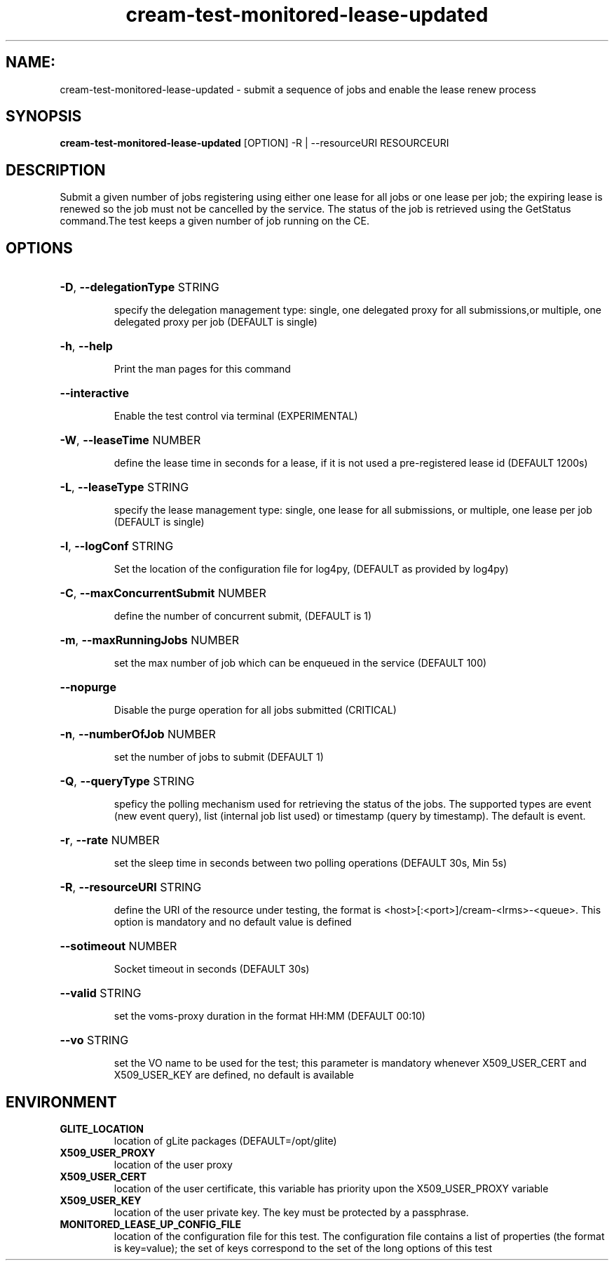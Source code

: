 .TH cream-test-monitored-lease-updated "1" cream-test-monitored-lease-updated "GLITE Testsuite"

.SH NAME:
cream-test-monitored-lease-updated \- submit a sequence of jobs and enable the lease renew process

.SH SYNOPSIS
.B cream-test-monitored-lease-updated
[OPTION] -R | --resourceURI RESOURCEURI

.SH DESCRIPTION
Submit a given number of jobs registering using either one lease
for all jobs or one lease per job; the expiring lease is renewed so the job must not be cancelled by the service. The status of the job is retrieved using the GetStatus command.The test keeps a given number of job running on the CE.

.SH OPTIONS
.HP
\fB-D\fR, \fB--delegationType\fR
STRING

.IP
specify the delegation management type: single, one delegated proxy for all submissions,or multiple, one delegated proxy per job (DEFAULT is single)
.PP
.HP
\fB-h\fR, \fB--help\fR


.IP
Print the man pages for this command
.PP
.HP
\fB--interactive\fR


.IP
Enable the test control via terminal (EXPERIMENTAL)
.PP
.HP
\fB-W\fR, \fB--leaseTime\fR
NUMBER

.IP
define the lease time in seconds for a lease, if it is not used a pre-registered lease id (DEFAULT 1200s)
.PP
.HP
\fB-L\fR, \fB--leaseType\fR
STRING

.IP
specify the lease management type: single, one lease for all submissions, or multiple, one lease per job (DEFAULT is single)
.PP
.HP
\fB-l\fR, \fB--logConf\fR
STRING

.IP
Set the location of the configuration file for log4py, (DEFAULT as provided by log4py)
.PP
.HP
\fB-C\fR, \fB--maxConcurrentSubmit\fR
NUMBER

.IP
define the number of concurrent submit, (DEFAULT is 1)
.PP
.HP
\fB-m\fR, \fB--maxRunningJobs\fR
NUMBER

.IP
set the max number of job which can be enqueued in the service (DEFAULT 100)
.PP
.HP
\fB--nopurge\fR


.IP
Disable the purge operation for all jobs submitted (CRITICAL)
.PP
.HP
\fB-n\fR, \fB--numberOfJob\fR
NUMBER

.IP
set the number of jobs to submit (DEFAULT 1)
.PP
.HP
\fB-Q\fR, \fB--queryType\fR
STRING

.IP
speficy the polling mechanism used for retrieving the status of the jobs.
The supported types are event (new event query), list (internal job list used) or timestamp (query by timestamp). The default is event.
.PP
.HP
\fB-r\fR, \fB--rate\fR
NUMBER

.IP
set the sleep time in seconds between two polling operations (DEFAULT 30s, Min 5s)
.PP
.HP
\fB-R\fR, \fB--resourceURI\fR
STRING

.IP
define the URI of the resource under testing, the format is <host>[:<port>]/cream-<lrms>-<queue>. This option is mandatory and no default value is defined
.PP
.HP
\fB--sotimeout\fR
NUMBER

.IP
Socket timeout in seconds (DEFAULT 30s)
.PP
.HP
\fB--valid\fR
STRING

.IP
set the voms-proxy duration in the format HH:MM (DEFAULT 00:10)
.PP
.HP
\fB--vo\fR
STRING

.IP
set the VO name to be used for the test; this parameter is mandatory whenever X509_USER_CERT and X509_USER_KEY are defined, no default is available
.PP
.SH ENVIRONMENT
.TP
.B GLITE_LOCATION
location of gLite packages (DEFAULT=/opt/glite)
.
.TP
.B X509_USER_PROXY
location of the user proxy
.
.TP
.B X509_USER_CERT
location of the user certificate, this variable has priority upon the X509_USER_PROXY variable
.
.TP
.B X509_USER_KEY
location of the user private key. The key must be protected by a passphrase.
.
.TP
.B MONITORED_LEASE_UP_CONFIG_FILE
location of the configuration file for this test. The configuration file contains a list of properties (the format is key=value); the set of keys correspond to the set of the long options of this test
.
